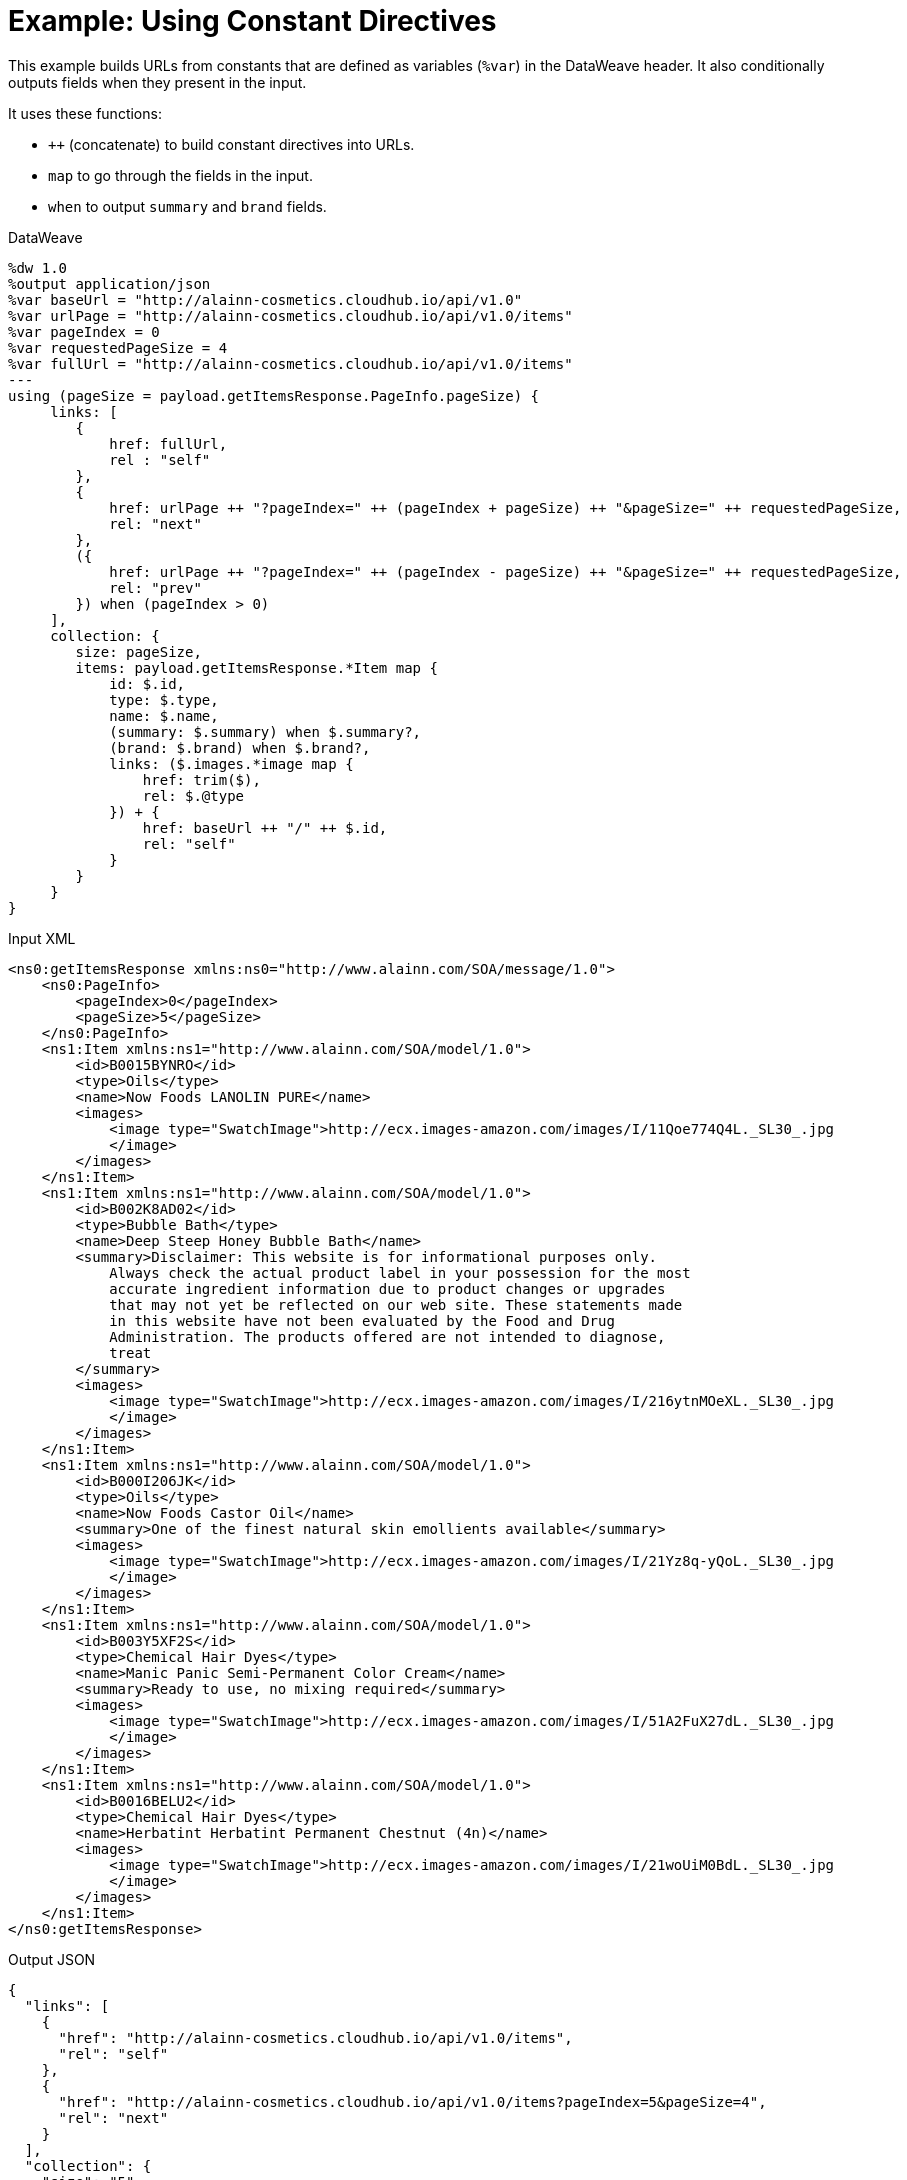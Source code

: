 = Example: Using Constant Directives
:keywords: studio, anypoint, transform, transformer, format, aggregate, rename, xml, json, metadata, dataweave, data weave, datamapper, dwl, dfl, dw, output structure, input structure, map, mapping, concatenate,

This example builds URLs from constants that are defined as variables (`%var`) in the DataWeave header. It also conditionally outputs fields when they present in the input.

It uses these functions:

* `++` (concatenate) to build constant directives into URLs.
* `map` to go through the fields in the input.
* `when` to output `summary` and `brand` fields.

.DataWeave
[source,DataWeave, linenums]
----
%dw 1.0
%output application/json
%var baseUrl = "http://alainn-cosmetics.cloudhub.io/api/v1.0"
%var urlPage = "http://alainn-cosmetics.cloudhub.io/api/v1.0/items"
%var pageIndex = 0
%var requestedPageSize = 4
%var fullUrl = "http://alainn-cosmetics.cloudhub.io/api/v1.0/items"
---
using (pageSize = payload.getItemsResponse.PageInfo.pageSize) {
     links: [
        {
            href: fullUrl,
            rel : "self"
        },
        {
            href: urlPage ++ "?pageIndex=" ++ (pageIndex + pageSize) ++ "&pageSize=" ++ requestedPageSize,
            rel: "next"
        },
        ({
            href: urlPage ++ "?pageIndex=" ++ (pageIndex - pageSize) ++ "&pageSize=" ++ requestedPageSize,
            rel: "prev"
        }) when (pageIndex > 0)
     ],
     collection: {
        size: pageSize,
        items: payload.getItemsResponse.*Item map {
            id: $.id,
            type: $.type,
            name: $.name,
            (summary: $.summary) when $.summary?,
            (brand: $.brand) when $.brand?,
            links: ($.images.*image map {
                href: trim($),
                rel: $.@type
            }) + {
                href: baseUrl ++ "/" ++ $.id,
                rel: "self"
            }
        }
     }
}
----

.Input XML
[source, xml, linenums]
----
<ns0:getItemsResponse xmlns:ns0="http://www.alainn.com/SOA/message/1.0">
    <ns0:PageInfo>
        <pageIndex>0</pageIndex>
        <pageSize>5</pageSize>
    </ns0:PageInfo>
    <ns1:Item xmlns:ns1="http://www.alainn.com/SOA/model/1.0">
        <id>B0015BYNRO</id>
        <type>Oils</type>
        <name>Now Foods LANOLIN PURE</name>
        <images>
            <image type="SwatchImage">http://ecx.images-amazon.com/images/I/11Qoe774Q4L._SL30_.jpg
            </image>
        </images>
    </ns1:Item>
    <ns1:Item xmlns:ns1="http://www.alainn.com/SOA/model/1.0">
        <id>B002K8AD02</id>
        <type>Bubble Bath</type>
        <name>Deep Steep Honey Bubble Bath</name>
        <summary>Disclaimer: This website is for informational purposes only.
            Always check the actual product label in your possession for the most
            accurate ingredient information due to product changes or upgrades
            that may not yet be reflected on our web site. These statements made
            in this website have not been evaluated by the Food and Drug
            Administration. The products offered are not intended to diagnose,
            treat
        </summary>
        <images>
            <image type="SwatchImage">http://ecx.images-amazon.com/images/I/216ytnMOeXL._SL30_.jpg
            </image>
        </images>
    </ns1:Item>
    <ns1:Item xmlns:ns1="http://www.alainn.com/SOA/model/1.0">
        <id>B000I206JK</id>
        <type>Oils</type>
        <name>Now Foods Castor Oil</name>
        <summary>One of the finest natural skin emollients available</summary>
        <images>
            <image type="SwatchImage">http://ecx.images-amazon.com/images/I/21Yz8q-yQoL._SL30_.jpg
            </image>
        </images>
    </ns1:Item>
    <ns1:Item xmlns:ns1="http://www.alainn.com/SOA/model/1.0">
        <id>B003Y5XF2S</id>
        <type>Chemical Hair Dyes</type>
        <name>Manic Panic Semi-Permanent Color Cream</name>
        <summary>Ready to use, no mixing required</summary>
        <images>
            <image type="SwatchImage">http://ecx.images-amazon.com/images/I/51A2FuX27dL._SL30_.jpg
            </image>
        </images>
    </ns1:Item>
    <ns1:Item xmlns:ns1="http://www.alainn.com/SOA/model/1.0">
        <id>B0016BELU2</id>
        <type>Chemical Hair Dyes</type>
        <name>Herbatint Herbatint Permanent Chestnut (4n)</name>
        <images>
            <image type="SwatchImage">http://ecx.images-amazon.com/images/I/21woUiM0BdL._SL30_.jpg
            </image>
        </images>
    </ns1:Item>
</ns0:getItemsResponse>
----

.Output JSON
[source, json, linenums]
----
{
  "links": [
    {
      "href": "http://alainn-cosmetics.cloudhub.io/api/v1.0/items",
      "rel": "self"
    },
    {
      "href": "http://alainn-cosmetics.cloudhub.io/api/v1.0/items?pageIndex=5&pageSize=4",
      "rel": "next"
    }
  ],
  "collection": {
    "size": "5",
    "items": [
      {
        "id": "B0015BYNRO",
        "type": "Oils",
        "name": "Now Foods LANOLIN PURE",
        "links": [
          {
            "href": "http://ecx.images-amazon.com/images/I/11Qoe774Q4L._SL30_.jpg",
            "rel": "SwatchImage"
          },
          {
            "href": "http://alainn-cosmetics.cloudhub.io/api/v1.0/B0015BYNRO",
            "rel": "self"
          }
        ]
      },
      {
        "id": "B002K8AD02",
        "type": "Bubble Bath",
        "name": "Deep Steep Honey Bubble Bath",
        "summary": "Disclaimer: This website is for informational purposes only.\n            Always check the actual product label in your possession for the most\n            accurate ingredient information due to product changes or upgrades\n            that may not yet be reflected on our web site. These statements made\n            in this website have not been evaluated by the Food and Drug\n            Administration. The products offered are not intended to diagnose,\n            treat\n        ",
        "links": [
          {
            "href": "http://ecx.images-amazon.com/images/I/216ytnMOeXL._SL30_.jpg",
            "rel": "SwatchImage"
          },
          {
            "href": "http://alainn-cosmetics.cloudhub.io/api/v1.0/B002K8AD02",
            "rel": "self"
          }
        ]
      },
      {
        "id": "B000I206JK",
        "type": "Oils",
        "name": "Now Foods Castor Oil",
        "summary": "One of the finest natural skin emollients available",
        "links": [
          {
            "href": "http://ecx.images-amazon.com/images/I/21Yz8q-yQoL._SL30_.jpg",
            "rel": "SwatchImage"
          },
          {
            "href": "http://alainn-cosmetics.cloudhub.io/api/v1.0/B000I206JK",
            "rel": "self"
          }
        ]
      },
      {
        "id": "B003Y5XF2S",
        "type": "Chemical Hair Dyes",
        "name": "Manic Panic Semi-Permanent Color Cream",
        "summary": "Ready to use, no mixing required",
        "links": [
          {
            "href": "http://ecx.images-amazon.com/images/I/51A2FuX27dL._SL30_.jpg",
            "rel": "SwatchImage"
          },
          {
            "href": "http://alainn-cosmetics.cloudhub.io/api/v1.0/B003Y5XF2S",
            "rel": "self"
          }
        ]
      },
      {
        "id": "B0016BELU2",
        "type": "Chemical Hair Dyes",
        "name": "Herbatint Herbatint Permanent Chestnut (4n)",
        "links": [
          {
            "href": "http://ecx.images-amazon.com/images/I/21woUiM0BdL._SL30_.jpg",
            "rel": "SwatchImage"
          },
          {
            "href": "http://alainn-cosmetics.cloudhub.io/api/v1.0/B0016BELU2",
            "rel": "self"
          }
        ]
      }
    ]
  }
}
----

== See Also

link:/mule-user-guide/v/4.0/dataweave-types[DataWeave Value Types]

link:/mule-user-guide/v/4.0/dataweave-operators[DataWeave Operators]

link:/mule-user-guide/v/4.0/dataweave-selectors[DataWeave Selectors]

link:/mule-user-guide/v/4.0/dataweave-cookbook[DataWeave Cookbook]
